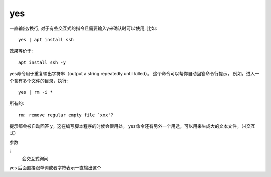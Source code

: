 ===============
yes
===============


.. post:: 2023-02-24 22:59:42
  :tags: linux, linux指令
  :category: 操作系统
  :author: YanQue
  :location: CD
  :language: zh-cn


一直输出y换行,
对于有些交互式的指令且需要输入y来确认时可以使用, 比如::

  yes | apt install ssh

效果等价于::

  apt install ssh -y


yes命令用于重复输出字符串（output a string repeatedly until killed）。
这个命令可以帮你自动回答命令行提示，
例如，进入一个含有多个文件的目录，执行::

  yes | rm -i *

所有的::

  rm: remove regular empty file `xxx'?

提示都会被自动回答 y。这在编写脚本程序的时候会很用处。
yes命令还有另外一个用途，可以用来生成大的文本文件。（-i交互式）

参数

i
  会交互式询问

yes 后面直接跟单词或者字符表示一直输出这个





